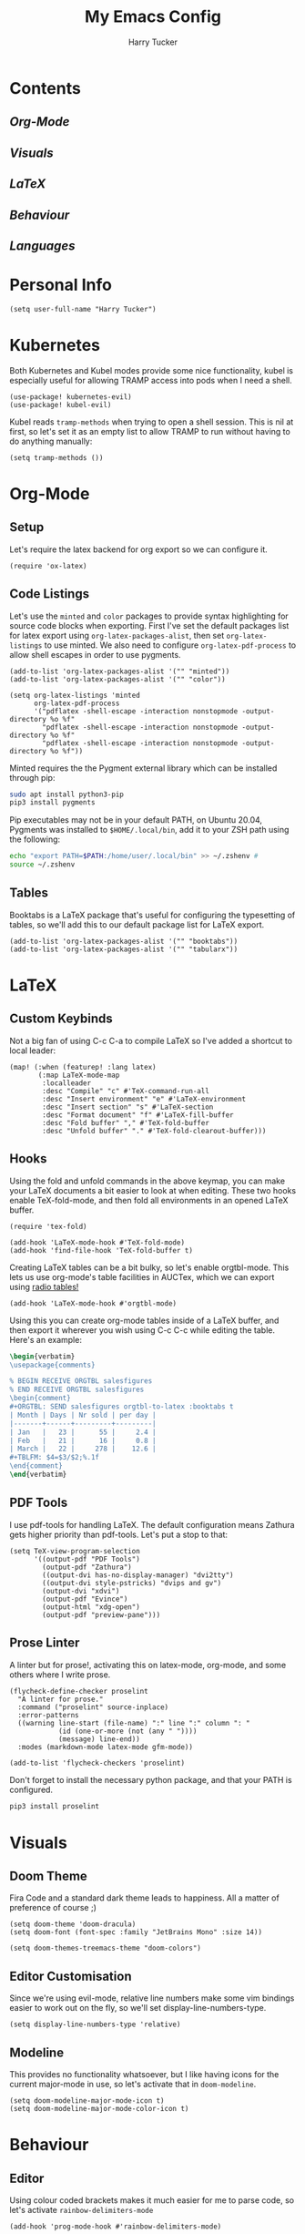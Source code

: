 #+TITLE: My Emacs Config
#+AUTHOR: Harry Tucker

* Contents
** [[Org-Mode]]
** [[Visuals]]
** [[LaTeX]]
** [[Behaviour]]
** [[Languages]]
* Personal Info
#+BEGIN_SRC elisp
(setq user-full-name "Harry Tucker")
#+END_SRC
* Kubernetes
Both Kubernetes and Kubel modes provide some nice functionality, kubel is especially useful for allowing TRAMP access into pods when I need a shell.
#+BEGIN_SRC elisp
(use-package! kubernetes-evil)
(use-package! kubel-evil)
#+END_SRC
Kubel reads =tramp-methods= when trying to open a shell session. This is nil at first, so let's set it as an empty list to allow TRAMP to run without having to do anything manually:
#+BEGIN_SRC elisp
(setq tramp-methods ())
#+END_SRC
* Org-Mode
** Setup
Let's require the latex backend for org export so we can configure it.
#+BEGIN_SRC elisp
(require 'ox-latex)
#+END_SRC
** Code Listings
Let's use the =minted= and =color= packages to provide syntax highlighting for source code blocks when exporting. First I've set the default packages list for latex export using =org-latex-packages-alist=, then set =org-latex-listings= to use minted. We also need to configure =org-latex-pdf-process= to allow shell escapes in order to use pygments.
#+BEGIN_SRC elisp
(add-to-list 'org-latex-packages-alist '("" "minted"))
(add-to-list 'org-latex-packages-alist '("" "color"))

(setq org-latex-listings 'minted
      org-latex-pdf-process
      '("pdflatex -shell-escape -interaction nonstopmode -output-directory %o %f"
        "pdflatex -shell-escape -interaction nonstopmode -output-directory %o %f"
        "pdflatex -shell-escape -interaction nonstopmode -output-directory %o %f"))
#+END_SRC
Minted requires the the Pygment external library which can be installed through pip:
#+BEGIN_SRC bash :tangle no
sudo apt install python3-pip
pip3 install pygments
#+END_SRC
Pip executables may not be in your default PATH, on Ubuntu 20.04, Pygments was installed to =$HOME/.local/bin=, add it to your ZSH path using the following:
#+BEGIN_SRC bash :tangle no
echo "export PATH=$PATH:/home/user/.local/bin" >> ~/.zshenv #
source ~/.zshenv
#+END_SRC
** Tables
Booktabs is a LaTeX package that's useful for configuring the typesetting of tables, so we'll add this to our default package list for LaTeX export.
#+BEGIN_SRC elisp
(add-to-list 'org-latex-packages-alist '("" "booktabs"))
(add-to-list 'org-latex-packages-alist '("" "tabularx"))
#+END_SRC
* LaTeX
** Custom Keybinds
Not a big fan of using C-c C-a to compile LaTeX so I've added a shortcut to local leader:
#+BEGIN_SRC elisp
(map! (:when (featurep! :lang latex)
       (:map LaTeX-mode-map
        :localleader
        :desc "Compile" "c" #'TeX-command-run-all
        :desc "Insert environment" "e" #'LaTeX-environment
        :desc "Insert section" "s" #'LaTeX-section
        :desc "Format document" "f" #'LaTeX-fill-buffer
        :desc "Fold buffer" "," #'TeX-fold-buffer
        :desc "Unfold buffer" "." #'TeX-fold-clearout-buffer)))
#+END_SRC
** Hooks
Using the fold and unfold commands in the above keymap, you can make your LaTeX documents a bit easier to look at when editing. These two hooks enable TeX-fold-mode, and then fold all environments in an opened LaTeX buffer.
#+BEGIN_SRC elisp
(require 'tex-fold)

(add-hook 'LaTeX-mode-hook #'TeX-fold-mode)
(add-hook 'find-file-hook 'TeX-fold-buffer t)
#+END_SRC
Creating LaTeX tables can be a bit bulky, so let's enable orgtbl-mode. This lets us use org-mode's table facilities in AUCTex, which we can export using [[https://www.gnu.org/software/emacs/manual/html_node/org/A-LaTeX-example.html][radio tables!]]
#+BEGIN_SRC elisp
(add-hook 'LaTeX-mode-hook #'orgtbl-mode)
#+END_SRC
Using this you can create org-mode tables inside of a LaTeX buffer, and then export it wherever you wish using C-c C-c while editing the table. Here's an example:
#+BEGIN_SRC latex :tangle no
\begin{verbatim}
\usepackage{comments}

% BEGIN RECEIVE ORGTBL salesfigures
% END RECEIVE ORGTBL salesfigures
\begin{comment}
#+ORGTBL: SEND salesfigures orgtbl-to-latex :booktabs t
| Month | Days | Nr sold | per day |
|-------+------+---------+---------|
| Jan   |   23 |      55 |     2.4 |
| Feb   |   21 |      16 |     0.8 |
| March |   22 |     278 |    12.6 |
,#+TBLFM: $4=$3/$2;%.1f
\end{comment}
\end{verbatim}
#+END_SRC
** PDF Tools
I use pdf-tools for handling LaTeX. The default configuration means Zathura gets higher priority than pdf-tools. Let's put a stop to that:
#+BEGIN_SRC elisp
(setq TeX-view-program-selection
      '((output-pdf "PDF Tools")
        (output-pdf "Zathura")
        ((output-dvi has-no-display-manager) "dvi2tty")
        ((output-dvi style-pstricks) "dvips and gv")
        (output-dvi "xdvi")
        (output-pdf "Evince")
        (output-html "xdg-open")
        (output-pdf "preview-pane")))
#+END_SRC
** Prose Linter
A linter but for prose!, activating this on latex-mode, org-mode, and some others where I write prose.
#+BEGIN_SRC elisp
(flycheck-define-checker proselint
  "A linter for prose."
  :command ("proselint" source-inplace)
  :error-patterns
  ((warning line-start (file-name) ":" line ":" column ": "
            (id (one-or-more (not (any " "))))
            (message) line-end))
  :modes (markdown-mode latex-mode gfm-mode))

(add-to-list 'flycheck-checkers 'proselint)
#+END_SRC
Don't forget to install the necessary python package, and that your PATH is configured.
#+BEGIN_SRC bash :tangle no
pip3 install proselint
#+END_SRC
* Visuals
** Doom Theme
Fira Code and a standard dark theme leads to happiness. All a matter of preference of course ;)
#+BEGIN_SRC elisp
(setq doom-theme 'doom-dracula)
(setq doom-font (font-spec :family "JetBrains Mono" :size 14))
#+END_SRC
#+BEGIN_SRC elisp
(setq doom-themes-treemacs-theme "doom-colors")
#+END_SRC
** Editor Customisation
Since we're using evil-mode, relative line numbers make some vim bindings easier to work out on the fly, so we'll set display-line-numbers-type.
#+BEGIN_SRC elisp
(setq display-line-numbers-type 'relative)
#+END_SRC
** Modeline
This provides no functionality whatsoever, but I like having icons for the current major-mode in use, so let's activate that in =doom-modeline=.
#+BEGIN_SRC elisp
(setq doom-modeline-major-mode-icon t)
(setq doom-modeline-major-mode-color-icon t)
#+END_SRC
* Behaviour
** Editor
Using colour coded brackets makes it much easier for me to parse code, so let's activate =rainbow-delimiters-mode=
#+BEGIN_SRC elisp
(add-hook 'prog-mode-hook #'rainbow-delimiters-mode)
#+END_SRC
* Languages
** Rust
For the language server, I prefer rust-analyzer over RLS, but both variables need to be set or else emacs will go and use RLS regardless.
#+BEGIN_SRC elisp
(setq lsp-rust-server 'rust-analyzer)
(setq rustic-lsp-server 'rust-analyzer)
#+END_SRC

